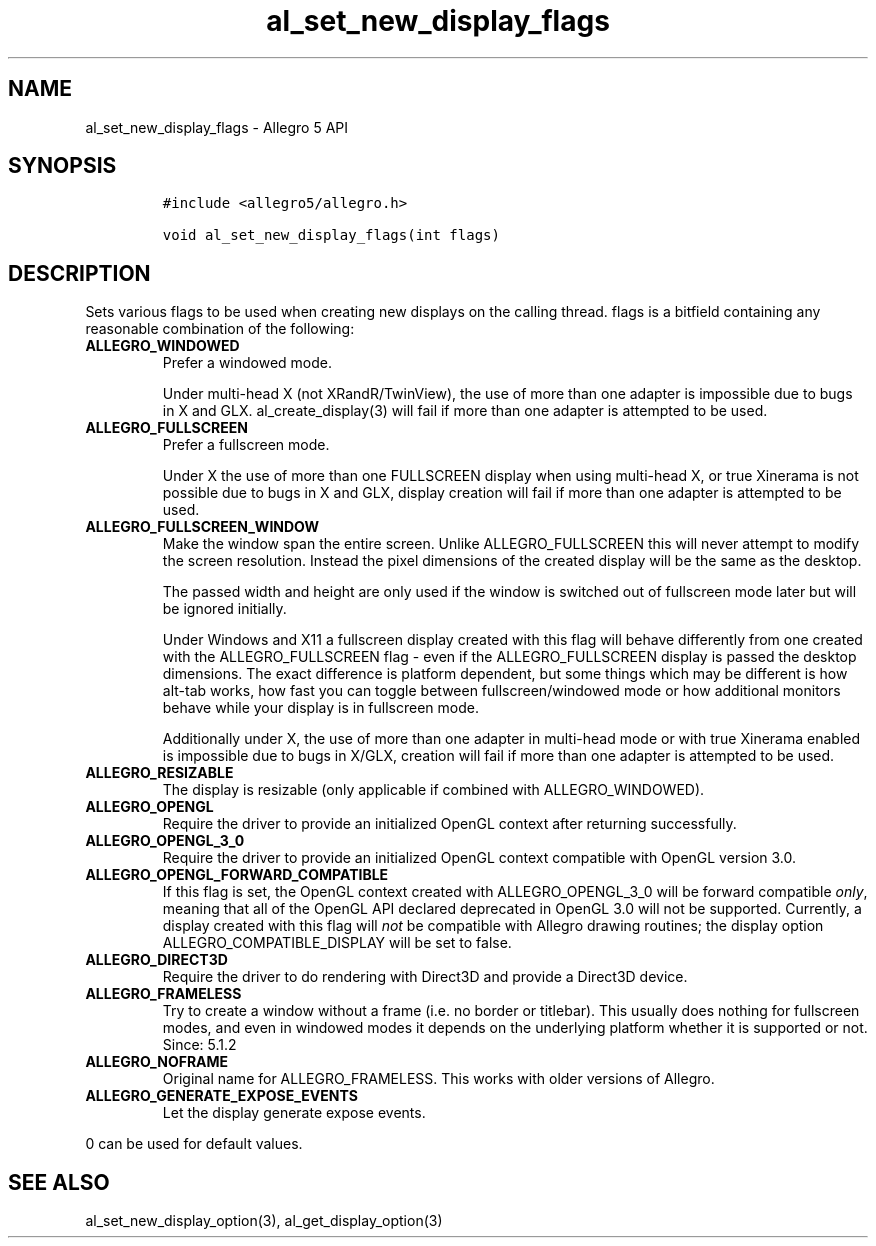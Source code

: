 .TH al_set_new_display_flags 3 "" "Allegro reference manual"
.SH NAME
.PP
al_set_new_display_flags - Allegro 5 API
.SH SYNOPSIS
.IP
.nf
\f[C]
#include\ <allegro5/allegro.h>

void\ al_set_new_display_flags(int\ flags)
\f[]
.fi
.SH DESCRIPTION
.PP
Sets various flags to be used when creating new displays on the calling
thread.
flags is a bitfield containing any reasonable combination of the
following:
.TP
.B ALLEGRO_WINDOWED
Prefer a windowed mode.
.RS
.PP
Under multi-head X (not XRandR/TwinView), the use of more than one
adapter is impossible due to bugs in X and GLX.
al_create_display(3) will fail if more than one adapter is attempted to
be used.
.RE
.TP
.B ALLEGRO_FULLSCREEN
Prefer a fullscreen mode.
.RS
.PP
Under X the use of more than one FULLSCREEN display when using
multi-head X, or true Xinerama is not possible due to bugs in X and GLX,
display creation will fail if more than one adapter is attempted to be
used.
.RE
.TP
.B ALLEGRO_FULLSCREEN_WINDOW
Make the window span the entire screen.
Unlike ALLEGRO_FULLSCREEN this will never attempt to modify the screen
resolution.
Instead the pixel dimensions of the created display will be the same as
the desktop.
.RS
.PP
The passed width and height are only used if the window is switched out
of fullscreen mode later but will be ignored initially.
.PP
Under Windows and X11 a fullscreen display created with this flag will
behave differently from one created with the ALLEGRO_FULLSCREEN flag -
even if the ALLEGRO_FULLSCREEN display is passed the desktop dimensions.
The exact difference is platform dependent, but some things which may be
different is how alt-tab works, how fast you can toggle between
fullscreen/windowed mode or how additional monitors behave while your
display is in fullscreen mode.
.PP
Additionally under X, the use of more than one adapter in multi-head
mode or with true Xinerama enabled is impossible due to bugs in X/GLX,
creation will fail if more than one adapter is attempted to be used.
.RE
.TP
.B ALLEGRO_RESIZABLE
The display is resizable (only applicable if combined with
ALLEGRO_WINDOWED).
.RS
.RE
.TP
.B ALLEGRO_OPENGL
Require the driver to provide an initialized OpenGL context after
returning successfully.
.RS
.RE
.TP
.B ALLEGRO_OPENGL_3_0
Require the driver to provide an initialized OpenGL context compatible
with OpenGL version 3.0.
.RS
.RE
.TP
.B ALLEGRO_OPENGL_FORWARD_COMPATIBLE
If this flag is set, the OpenGL context created with ALLEGRO_OPENGL_3_0
will be forward compatible \f[I]only\f[], meaning that all of the OpenGL
API declared deprecated in OpenGL 3.0 will not be supported.
Currently, a display created with this flag will \f[I]not\f[] be
compatible with Allegro drawing routines; the display option
ALLEGRO_COMPATIBLE_DISPLAY will be set to false.
.RS
.RE
.TP
.B ALLEGRO_DIRECT3D
Require the driver to do rendering with Direct3D and provide a Direct3D
device.
.RS
.RE
.TP
.B ALLEGRO_FRAMELESS
Try to create a window without a frame (i.e.
no border or titlebar).
This usually does nothing for fullscreen modes, and even in windowed
modes it depends on the underlying platform whether it is supported or
not.
Since: 5.1.2
.RS
.RE
.TP
.B ALLEGRO_NOFRAME
Original name for ALLEGRO_FRAMELESS.
This works with older versions of Allegro.
.RS
.RE
.TP
.B ALLEGRO_GENERATE_EXPOSE_EVENTS
Let the display generate expose events.
.RS
.RE
.PP
0 can be used for default values.
.SH SEE ALSO
.PP
al_set_new_display_option(3), al_get_display_option(3)
